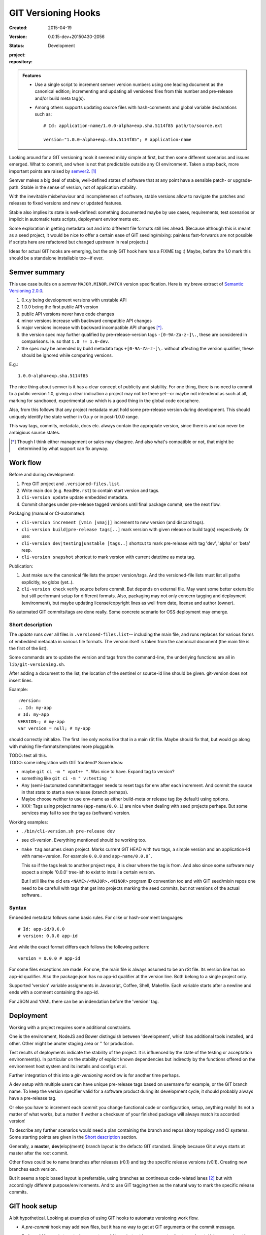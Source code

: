 GIT Versioning Hooks
====================
:Created: 2015-04-19
:Version: 0.0.15-dev+20150430-2056
:Status: Development
:project:

  .. image:: https://secure.travis-ci.org/dotmpe/git-versioning.png
    :target: https://travis-ci.org/dotmpe/git-versioning
    :alt: Build

:repository:

  .. image:: https://badge.fury.io/gh/dotmpe%2Fgit-versioning.png
    :target: http://badge.fury.io/gh/dotmpe%2Fgit-versioning
    :alt: GIT


.. admonition:: Features

   - Use a single script to increment semver version numbers using
     one leading document as the canonical edition; incrementing and updating 
     all versioned files from this number and pre-release and/or build meta tag(s).

   - Among others supports updating source files with hash-comments and global
     variable declarations such as::

         # Id: application-name/1.0.0-alpha+exp.sha.5114f85 path/to/source.ext

         version="1.0.0-alpha+exp.sha.5114f85"; # application-name


Looking around for a GIT versioning hook it seemed mildy simple at first, but
then some different scenarios and issues emerged.
What to commit, and when is not that predictable outside any CI environment.
Taken a step back, more important points are raised by semver2_. [#]_

Semver makes a big deal of stable, well-defined states of software that at
any point have a sensible patch- or upgrade-path. Stable in the sense of
version, not of application stability.

With the inevitable misbehaviour and incompleteness of software, 
stable versions allow to navigate the patches and releases to
fixed versions and new or updated features.

Stable also implies its state is well-defined: something documented maybe 
by use cases, requirements, test scenarios or implicit in automatic tests
scripts, deployment environments etc.

Some exploration in getting metadata out and into different file formats still
lies ahead. (Because although this is meant as a seed project, it would be nice
to offer a certain ease of GIT seeding/mixing: painless fast-forwards are not 
possible if scripts here are refactored but changed upstream in real projects.)

Ideas for actual GIT hooks are emerging, but the only GIT hook here has a FIXME
tag :)
Maybe, before the 1.0 mark this should be a standalone installable too--if ever.



Semver summary
--------------
This use case builds on a `semver` ``MAJOR.MINOR.PATCH`` version specification.
Here is my breve extract of `Semantic Versioning 2.0.0`__.

.. __: semver2_

1. 0.x.y being development versions with unstable API
2. 1.0.0 being the first public API version
3. public API versions never have code changes
4. minor versions increase with backward compatible API changes
5. major versions increase with backward incompatible API changes [*]_.
6. the version spec may further qualified by pre-release-version tags ``-[0-9A-Za-z-]\.``, these are considered in comparisons. Ie. so that ``1.0 != 1.0-dev``.
7. the spec may be amended by build metadata tags ``+[0-9A-Za-z-]\.`` without
   affecting the version qualifier, these should be ignored while comparing versions.

E.g.::

    1.0.0-alpha+exp.sha.5114f85
  
The nice thing about semver is it has a clear concept of publicity
and stability. 
For one thing, there is no need to commit to a public version 1.0, giving a 
clear indication a project may not be there yet--or maybe not intendend as such at all,
marking for sandboxed, experimental use which is a good thing in the global 
code ecosphere.

Also, from this follows that any project metadata must hold some pre-release 
version during development. This should uniquely identify the state wether in 0.x.y 
or in post-1.0.0 range.

This way tags, commits, metadata, docs etc. always contain the appropiate version,
since there is and can never be ambigious source states.


.. [*] Though I think either management or sales may disagree. And also what's 
  compatible or not, that might be determined by what support can fix anyway.


Work flow
---------
Before and during development:

1. Prep GIT project and ``.versioned-files.list``.
2. Write main doc (e.g. ``ReadMe.rst``) to contain start version and tags.
3. ``cli-version update`` update embedded metadata.
4. Commit changes under pre-release tagged versions until final package commit,
   see the next flow.

Packaging (manual or CI-automated):

* ``cli-version increment [vmin [vmaj]]`` increment to new version (and discard tags).
* ``cli-version build|pre-release tags[..]`` mark version with given release or build tag(s) respectively. Or use:
* ``cli-version dev|testing|unstable [tags..]`` shortcut to mark pre-release with tag 'dev', 'alpha' or 'beta' resp.
* ``cli-version snapshot`` shortcut to mark version with current datetime as meta tag.

Publication:

1. Just make sure the canonical file lists the proper version/tags. 
   And the versioned-file lists must list all paths explicitly, no globs
   (yet..).

2. ``cli-version check`` verify source before commit. But depends on external
   file. May want some better extensible but still performant setup for different formats. Also, packaging may not only concern tagging and deployment (environment), but 
   maybe updating license/copyright lines as well from date, license and author (owner).

No automated GIT commits/tags are done really. 
Some concrete scenario for OSS deployment may emerge.


Short description
~~~~~~~~~~~~~~~~~~
The `update` runs over all files in ``.versioned-files.list``--
including the main file, and runs replaces for various forms of embedded metadata
in various file formats. The version itself is taken from the canonical document 
(the main file is the first of the list).

Some commands are to update the version and tags from the command-line,
the underlying functions are all in ``lib/git-versioning.sh``. 

After adding a document to the list, the location of the sentinel or source-id 
line should be given. git-version does not insert lines.

Example::

  :Version: 
  .. Id: my-app
  # Id: my-app
  VERSION=; # my-app
  var version = null; # my-app

should correctly initialize. 
The first line only works like that in a main rSt file.
Maybe should fix that, but would go along with making file-formats/templates more pluggable.

| TODO: test all this.
| TODO: some integration with GIT frontend? Some ideas:

- maybe ``git ci -m " vpat++ "``. Was nice to have. Expand tag to version?
- something like ``git ci -m " v:testing "``

- Any (semi-)automated committer/tagger needs to reset tags for env after each
  increment. And commit the source in that state to start a new release (branch
  perhaps).

- Maybe choose weither to use env-name as either build-meta or release tag
  (by default) using options.

- XXX: Tags using project name (``app-name/0.0.1``) are nice when dealing with
  seed projects perhaps. But some services may fail to see the tag as (software)
  version. 

Working examples:

- ``./bin/cli-version.sh pre-release dev``
- see cli-version. Everything mentioned should be working too.

- ``make tag`` assumes clean project. Marks current GIT HEAD with two tags, 
  a simple version and an application-Id with name+version.
  For example ``0.0.0`` and ``app-name/0.0.0```.

  This so if the tags leak to another project repo, it is clear where the tag is from.
  And also since some software may expect a simple '0.0.0' tree-ish to exist to 
  install a certain version. 

  But I still like the old era ``<NAME>/<MAJOR>.<MINOR>`` program ID convention too
  and with GIT seed/mixin repos one need to be carefull with tags that get into
  projects marking the seed commits, but not versions of the actual software..


Syntax
~~~~~~
Embedded metadata follows some basic rules.
For clike or hash-comment languages::

  # Id: app-id/0.0.0
  # version: 0.0.0 app-id

And while the exact format differs each follows the following pattern::

  version = 0.0.0 # app-id

For some files exceptions are made.
For one, the main file is always assumed to be an rSt file.
Its version line has no app-id qualifier.
Also the package.json has no app-id qualifier at the version line.
Both belong to a single project only.

Supported 'version' variable assignments in Javascript, Coffee, Shell, Makefile.
Each variable starts after a newline and ends with a comment containing the app-id.

For JSON and YAML there can be an indendation before the 'version' tag.

.. rSt example:
.. Id: git-versioning/0.0.15-dev+20150430-2056 ReadMe.rst


Deployment
----------
Working with a project requires some additional constraints.

One is the environment, NodeJS and Bower distinguish between 
'development', which has additional tools installed, and other.
Other might be anoter staging area or '' for production.

Test results of deployments indicate the stability of the project.
It is influenced by the state of the testing or acceptation environment(s).
In particular on the stability of explicit known dependencies but indirectly by
the functions offered on the environment host system and its installs and
configs et al.

Further integration of this into a `git-versioning` workflow is for another time
perhaps.

A dev setup with multiple users can have unique pre-release tags
based on username for example, or the GIT branch name.
To keep the version specifier valid for a software product during its
development cycle, it should probably always have a pre-release tag.

Or else you have to increment each commit you change functional code or
configuration, setup, anything really! Its not a matter of what works,
but a matter if wether a checksum of your finished package will always match 
its accorded version!

To describe any further scenarios would need a plan containing the branch and
reposisitory topology and CI systems.
Some starting points are given in the `Short description`_ section.

Generally, a **master**, **dev**\ (elop(ment)) branch layout is the defacto GIT
standard. Simply because Git always starts at master after the root commit.

Other flows could be to name branches after releases (r0.1) and tag the specific 
release versions (v0.1). Creating new branches each version.

But it seems a topic based layout is preferrable, using branches as contineous 
code-related lanes [#]_ but with accordingly different purpose/environments.
And to use GIT tagging then as the natural way to mark the specific release
commits.


GIT hook setup
--------------
A bit hypothetical. Looking at examples of using GIT hooks to automate
versioning work flow.

- A `pre-commit` hook may add new files, but it has no way to get at GIT
  arguments or the commit message. 

  So it could be made to auto-increment or add tags, but not in response 
  to direct user input. Unless user input is setting a env or putting a file
  somewhere..

- The `prepare-commit-msg` could update the message by embedding the
  version, possibly by replacing some placeholder. The placeholder
  might also be a command to increment path/min/maj or to add a tag.
  
  This script cannot update/add any files of the commit.

- A `post-commit` hook could do the same commit message scan,
  and if a trigger is found run some other GIT merge/tag script.

  Conceivably some CI system would start to run before the new particular version
  would be approved and published to the official branch or repository.

  But this might as well happen `pre-commit`, ie. forcing some state before code can
  enter onto a certain branch perhaps.

- A `post-merge` hook could force some increment and a push to a main repo
  to sync versions directly? Or perhaps not increment but then some timestamp
  build meta (snapshot).

In general, if the version is not incremented each commit, or a release-tag
is present in de code during development commits, then the
requirements of semver are *only* applicable to certain snapshots
of a repository. 
This would mean that looking at any GIT version of the project,
for example the latest master could not give honest version data!


GIT config
----------
Use GIT as frontend for make recipes. Commit new patch::

  [alias]
    patch = !make patch m="$1"


Package contents
----------------

.versioned-files.list
  - A plain text list of paths that have version tags embedded.
  - The first path contains the canonical tags.

lib/git-versioning.sh
  - Shell script functions library.

bin/
  cli-version.sh
    - Command-line facade for lib/git-versioning functions.

tools/
  pre-commit.sh
    - GIT pre-commit hook  Shell script.
    - Scans main-doc Status field for behaviour. Nothing fancy based on branch
      name or deployment env yet.

  post-commit-old.sh
    - Started out with example, tried to make it into pre-commit hook.

  version-check.sh
    - Default check greps all metadata files to verify versions all match.

package
  .json
    - NPM standard project metadata file.
  .yaml
    - Another currently meaningless project metadata file.

Sitefile.yaml
  - Metadata for documentation browser sitefile_

reader.rst
  - For use with sitefile_

Makefile
  - Nothing much.




----

.. [#] `Semantic Versioning 2.0.0`__
.. [#] A successful Git branching model
  http://nvie.com/posts/a-successful-git-branching-model/

.. __: semver2_

.. _semver2: http://semver.org/spec/v2.0.0.html
.. _semver: http://semver.org/
.. _sitefile: http://github.com/dotmpe/node-sitefile



